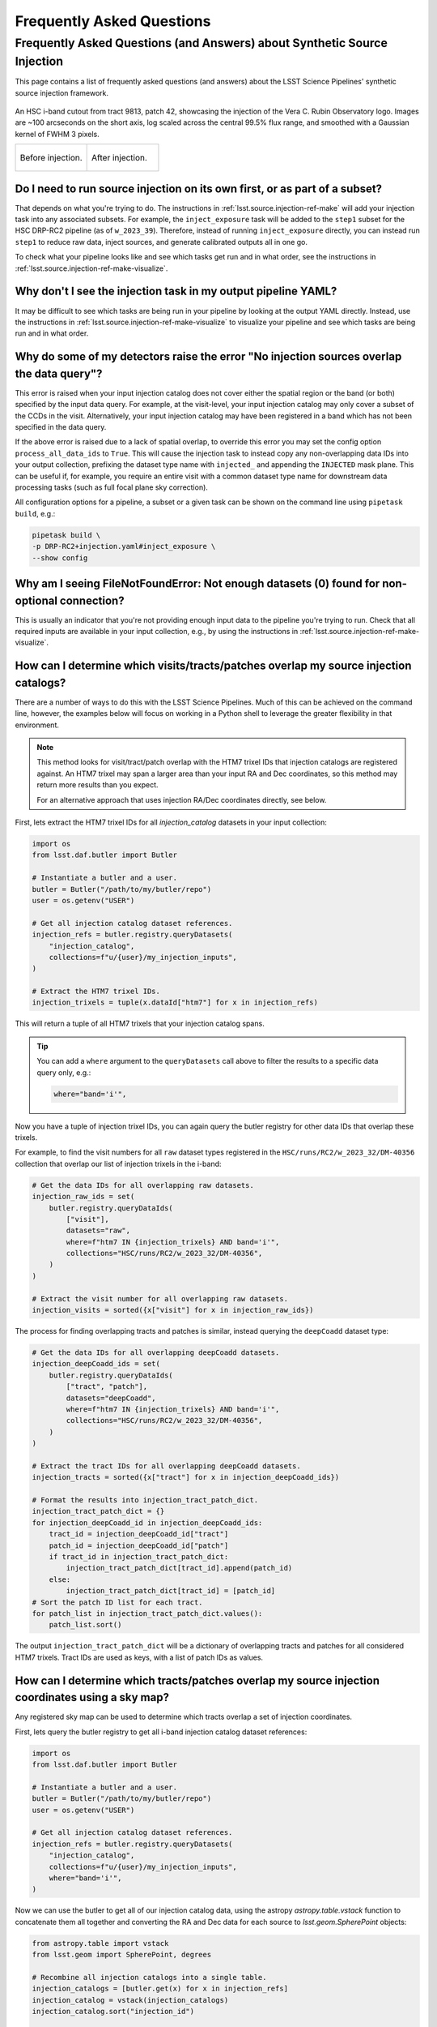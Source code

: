 .. _lsst.source.injection-faqs:

============================
 Frequently Asked Questions
============================

---------------------------------------------------------------------------
 Frequently Asked Questions (and Answers) about Synthetic Source Injection
---------------------------------------------------------------------------

This page contains a list of frequently asked questions (and answers) about the LSST Science Pipelines' synthetic source injection framework.

.. seealso::

    Full documentation for this repository can be found on the :ref:`main page <lsst.source.injection>`.

.. figure:: _assets/t9813p42i_zoom_stamp_prepost_injection.gif
    :name: t9813p42i_zoom_stamp_prepost_injection
    :alt: An HSC i-band cutout from tract 9813, patch 42, showcasing the injection of the Rubin Observatory logo.
    :align: center
    :width: 100%

    ..

    An HSC i-band cutout from tract 9813, patch 42, showcasing the injection of the Vera C. Rubin Observatory logo.
    Images are ~100 arcseconds on the short axis, log scaled across the central 99.5% flux range, and smoothed with a Gaussian kernel of FWHM 3 pixels.

    .. list-table::
        :widths: 1 1

        * - .. figure:: _assets/t9813p42i_zoom_stamp_pre_injection.png
                :name: t9813p42i_zoom_stamp_pre_injection
                :alt: Tract 9813, patch 42, HSC i-band cutout, before postage stamp injection.
                :align: center
                :width: 100%

                ..

                Before injection.
          - .. figure:: _assets/t9813p42i_zoom_stamp_post_injection.png
                :name: t9813p42i_zoom_stamp_post_injection
                :alt: Tract 9813, patch 42, HSC i-band cutout, after postage stamp injection.
                :align: center
                :width: 100%

                ..

                After injection.

.. _lsst.source.injection-faqs-source-injection-first:

Do I need to run source injection on its own first, or as part of a subset?
===========================================================================

That depends on what you're trying to do.
The instructions in :ref:`lsst.source.injection-ref-make` will add your injection task into any associated subsets.
For example, the ``inject_exposure`` task will be added to the ``step1`` subset for the HSC DRP-RC2 pipeline (as of ``w_2023_39``).
Therefore, instead of running ``inject_exposure`` directly, you can instead run ``step1`` to reduce raw data, inject sources, and generate calibrated outputs all in one go.

To check what your pipeline looks like and see which tasks get run and in what order, see the instructions in :ref:`lsst.source.injection-ref-make-visualize`.

.. _lsst.source.injection-faqs-missing-injection-task:

Why don't I see the injection task in my output pipeline YAML?
==============================================================

It may be difficult to see which tasks are being run in your pipeline by looking at the output YAML directly.
Instead, use the instructions in :ref:`lsst.source.injection-ref-make-visualize` to visualize your pipeline and see which tasks are being run and in what order.

.. _lsst.source.injection-faqs-no-injection-overlap:

Why do some of my detectors raise the error "No injection sources overlap the data query"?
=============================================================================================

This error is raised when your input injection catalog does not cover either the spatial region or the band (or both) specified by the input data query.
For example, at the visit-level, your input injection catalog may only cover a subset of the CCDs in the visit.
Alternatively, your input injection catalog may have been registered in a band which has not been specified in the data query.

If the above error is raised due to a lack of spatial overlap, to override this error you may set the config option ``process_all_data_ids`` to ``True``.
This will cause the injection task to instead copy any non-overlapping data IDs into your output collection, prefixing the dataset type name with ``injected_`` and appending the ``INJECTED`` mask plane.
This can be useful if, for example, you require an entire visit with a common dataset type name for downstream data processing tasks (such as full focal plane sky correction).

All configuration options for a pipeline, a subset or a given task can be shown on the command line using ``pipetask build``, e.g.:

.. code-block:: shell

    pipetask build \
    -p DRP-RC2+injection.yaml#inject_exposure \
    --show config

.. _lsst.source.injection-faqs-not-enough-datasets:

Why am I seeing FileNotFoundError: Not enough datasets (0) found for non-optional connection?
=================================================================================================

This is usually an indicator that you're not providing enough input data to the pipeline you're trying to run.
Check that all required inputs are available in your input collection, e.g., by using the instructions in :ref:`lsst.source.injection-ref-make-visualize`.

.. _lsst.source.injection-faqs-spatial-overlap-1:

How can I determine which visits/tracts/patches overlap my source injection catalogs?
=====================================================================================

There are a number of ways to do this with the LSST Science Pipelines.
Much of this can be achieved on the command line, however, the examples below will focus on working in a Python shell to leverage the greater flexibility in that environment.

.. note::

    This method looks for visit/tract/patch overlap with the HTM7 trixel IDs that injection catalogs are registered against.
    An HTM7 trixel may span a larger area than your input RA and Dec coordinates, so this method may return more results than you expect.

    For an alternative approach that uses injection RA/Dec coordinates directly, see below.

First, lets extract the HTM7 trixel IDs for all `injection_catalog` datasets in your input collection:

.. code-block:: python

    import os
    from lsst.daf.butler import Butler

    # Instantiate a butler and a user.
    butler = Butler("/path/to/my/butler/repo")
    user = os.getenv("USER")

    # Get all injection catalog dataset references.
    injection_refs = butler.registry.queryDatasets(
        "injection_catalog",
        collections=f"u/{user}/my_injection_inputs",
    )

    # Extract the HTM7 trixel IDs.
    injection_trixels = tuple(x.dataId["htm7"] for x in injection_refs)

This will return a tuple of all HTM7 trixels that your injection catalog spans.

.. tip::

    You can add a ``where`` argument to the ``queryDatasets`` call above to filter the results to a specific data query only, e.g.:

    .. code-block:: python

        where="band='i'",

Now you have a tuple of injection trixel IDs, you can again query the butler registry for other data IDs that overlap these trixels.

For example, to find the visit numbers for all ``raw`` dataset types registered in the ``HSC/runs/RC2/w_2023_32/DM-40356`` collection that overlap our list of injection trixels in the i-band:

.. code-block:: python

    # Get the data IDs for all overlapping raw datasets.
    injection_raw_ids = set(
        butler.registry.queryDataIds(
            ["visit"],
            datasets="raw",
            where=f"htm7 IN {injection_trixels} AND band='i'",
            collections="HSC/runs/RC2/w_2023_32/DM-40356",
        )
    )

    # Extract the visit number for all overlapping raw datasets.
    injection_visits = sorted({x["visit"] for x in injection_raw_ids})

The process for finding overlapping tracts and patches is similar, instead querying the ``deepCoadd`` dataset type:

.. code-block:: python

    # Get the data IDs for all overlapping deepCoadd datasets.
    injection_deepCoadd_ids = set(
        butler.registry.queryDataIds(
            ["tract", "patch"],
            datasets="deepCoadd",
            where=f"htm7 IN {injection_trixels} AND band='i'",
            collections="HSC/runs/RC2/w_2023_32/DM-40356",
        )
    )

    # Extract the tract IDs for all overlapping deepCoadd datasets.
    injection_tracts = sorted({x["tract"] for x in injection_deepCoadd_ids})

    # Format the results into injection_tract_patch_dict.
    injection_tract_patch_dict = {}
    for injection_deepCoadd_id in injection_deepCoadd_ids:
        tract_id = injection_deepCoadd_id["tract"]
        patch_id = injection_deepCoadd_id["patch"]
        if tract_id in injection_tract_patch_dict:
            injection_tract_patch_dict[tract_id].append(patch_id)
        else:
            injection_tract_patch_dict[tract_id] = [patch_id]
    # Sort the patch ID list for each tract.
    for patch_list in injection_tract_patch_dict.values():
        patch_list.sort()

The output ``injection_tract_patch_dict`` will be a dictionary of overlapping tracts and patches for all considered HTM7 trixels.
Tract IDs are used as keys, with a list of patch IDs as values.

.. _lsst.source.injection-faqs-spatial-overlap-2:

How can I determine which tracts/patches overlap my source injection coordinates using a sky map?
=================================================================================================

Any registered sky map can be used to determine which tracts overlap a set of injection coordinates.

First, lets query the butler registry to get all i-band injection catalog dataset references:

.. code-block:: python

    import os
    from lsst.daf.butler import Butler

    # Instantiate a butler and a user.
    butler = Butler("/path/to/my/butler/repo")
    user = os.getenv("USER")

    # Get all injection catalog dataset references.
    injection_refs = butler.registry.queryDatasets(
        "injection_catalog",
        collections=f"u/{user}/my_injection_inputs",
        where="band='i'",
    )

Now we can use the butler to get all of our injection catalog data, using the astropy `astropy.table.vstack` function to concatenate them all together and converting the RA and Dec data for each source to `lsst.geom.SpherePoint` objects:

.. code-block:: python

    from astropy.table import vstack
    from lsst.geom import SpherePoint, degrees

    # Recombine all injection catalogs into a single table.
    injection_catalogs = [butler.get(x) for x in injection_refs]
    injection_catalog = vstack(injection_catalogs)
    injection_catalog.sort("injection_id")

    # Convert RA and Dec to SpherePoint objects.
    injection_sphere_points = [
        SpherePoint(ra, dec, units=degrees)
        for ra, dec in zip(injection_catalog["ra"], injection_catalog["dec"])
    ]

Finally, we can query a sky map such as "``hsc_rings_v1``" for all tract and patch overlaps:

.. code-block:: python

    # Get the sky map.
    skymap = butler.get(
        "skyMap",
        collections="skymaps",
        skymap="hsc_rings_v1",
    )

    # Find all tract and patch overlaps.
    injection_tract_patch_info = skymap.findTractPatchList(injection_sphere_points)

    # Format the results into injection_tract_patch_dict.
    injection_tract_patch_dict = {}
    for tract_info, patch_info in injection_tract_patch_info:
        tract_id = tract_info.tract_id
        patch_ids = [patch.sequential_index for patch in patch_info]
        injection_tract_patch_dict[tract_id] = sorted(patch_ids)

The output ``injection_tract_patch_dict`` will be a dictionary of overlapping tracts and patches for all considered injection coordinates.
Tract IDs are used as keys, with a list of patch IDs as values.

.. _lsst.source.injection-faqs-final-visit-summary:

Why am I seeing 'CRITICAL: No datasets of type finalVisitSummary in collection' when I try to run source injection?
=====================================================================================================================

This error is raised when you try to run visit-level source injection and your input collection does not contain a ``finalVisitSummary`` dataset.
The ``finalVisitSummary`` table is a visit-level data product from a prior data reduction run.
It contains our best-estimate final measurements for various visit-level data products, such as the PSF, photometric calibration and WCS solution.

Source injection into visit-level data typically requires a ``finalVisitSummary`` dataset to be present in the input collection, unless use of these external data have been explicitly disabled by the user (e.g., by setting ``external_psf=False`` in the case of the PSF).

.. caution::

    Where possible, it is strongly recommended to use a ``finalVisitSummary`` table for visit-level source injection.

    If use of external data from the ``finalVisitSummary`` table *has* been disabled by the user at runtime, the injection task will instead attempt to use internal data products attached to the visit-level dataset.
    This may result in degraded performance, particularly for the WCS solution, or may prevent data reduction from progressing at all for injection into some early dataset types.

To resolve the CRITICAL error, check your input collections to ensure that they contain a ``finalVisitSummary`` dataset from a prior data-reduction run.
You can query the butler registry to find all available ``finalVisitSummary`` datasets in your data repository.
For example, to query for all ``finalVisitSummary`` tables for HSC visit 1228:

.. code-block:: shell

    butler query-datasets $REPO finalVisitSummary \
    --where "instrument='HSC' AND visit=1228"

*where*

    `$REPO`
        The path to the butler repository.

.. _lsst.source.injection-faqs-injection-task-only:

How can I run an injection task without making a larger pipeline YAML file?
===========================================================================

Although it is strongly recommended to make use of the instructions in :ref:`lsst.source.injection-ref-make` to add your injection task into an existing pipeline, it is of course possible to run an injection task on its own.
The benefit of using the :doc:`make_injection_pipeline <scripts/make_injection_pipeline>` command line script or the associated :py:func:`~lsst.source.injection.make_injection_pipeline` Python function are that a number of config overrides and task exclusions for downstream pipeline tasks are automatically set for you.

To just run a source injection task on its own, you may either directly call the source injection YAML file in the ``$SOURCE_INJECTION_DIR`` directory when calling ``pipetask run`` on the command line, or call the injection tasks directly from within Python (see :ref:`lsst.source.injection-ref-inject-python` for more information on this latter approach).

For example, to run the ``inject_exposure`` task on its own from the command line, replace the ``-p`` argument in :ref:`lsst.source.injection-ref-inject-cli` with the path to the ``inject_exposure.yaml`` file:

.. code-block:: shell

    ...
    -p $SOURCE_INJECTION_DIR/pipelines/inject_exposure.yaml
    ...

*where*

    `$SOURCE_INJECTION_DIR`
        The path to the source injection package directory.

.. tip::

    Even if you only want to run a source injection task on its own now, there's still nothing preventing you from first constructing a unified pipeline YAML.
    Afterwards, the source injection task can be selected from this YAML in isolation, allowing you to just run that task alone.

    For example, supposing you've constructed the pipeline YAML '``DRP-RC2+injection.yaml``' as in the :ref:`lsst.source.injection-ref-make` instructions, the ``inject_exposure`` task can be isolated by using:

    .. code-block:: shell

        ...
        -p DRP-RC2+injection.yaml#inject_exposure
        ...

.. _lsst.source.injection-faqs-catalog-ingest-requirement:

Do I need to ingest my input injection catalog into the data butler before running source injection?
====================================================================================================

No, you do not need to ingest injection catalogs into the data butler prior to source injection.
It is possible to feed a list of `astropy.table.Table` objects directly into your injection task from within a Python environment.
For more instructions, see the notes in :ref:`lsst.source.injection-ref-inject-python` (skipping the sections which construct an astropy table).

Note that it is not usually desirable to do operate in this manner however, as the output injected catalog may not necessarily contain a full copy of all potential injection sources.
For example, if you construct a source injection catalog that spans an entire tract, but then only perform source injection for a single patch, only injected sources spatially close to that patch will have their input catalog data persisted.
If you then lose your original astropy table, that data will be lost forever.
For this reason, it is usually recommended that your input catalog is ingested first, to facilitate future data analysis and provenance checking.

Please also note that it is not currently possible to perform source injection on the command line without first ingesting an input catalog into the data butler.

.. _lsst.source.injection-faqs-restrictions-guidelines-conventions:

Are there restrictions or guidelines for ingesting source injection images and/or catalogs into the butler?
===========================================================================================================

Any imaging data product produced by the LSST Science Pipelines can, in theory, have synthetic sources injected into it.
There are currently no restrictions on this, but this may change as the user base performing source injection grows.

With regards guidelines, we recommend that users maintain the prefix naming conventions of '``injection_``' for input source injection data, and '``injected_``' for output source injection data.
This level of consistency should help to avoid confusion when working with multiple data collections and with other collaborators.
However, these naming conventions are not strictly enforced, and you are free to use whatever naming convention you prefer.

.. _lsst.source.injection-faqs-find-more-information:

Where can I find more information on source injection?
======================================================

For more information, consult a :ref:`quick reference guide <lsst.source.injection-ref>` or head back to the `main page <..>`_.
